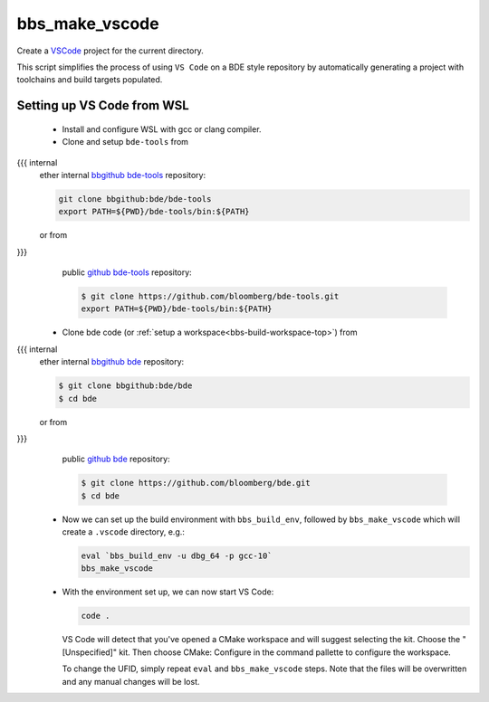 .. _bbs_make_vscode-top:

===============
bbs_make_vscode
===============
Create a `VSCode <https://code.visualstudio.com/>`_ project for the current
directory.

This script simplifies the process of using ``VS Code`` on a BDE style
repository by automatically generating a project with toolchains and build
targets populated.

Setting up VS Code from WSL
===========================
  * Install and configure WSL with gcc or clang compiler.

  * Clone and setup ``bde-tools`` from
{{{ internal
    ether internal `bbgithub bde-tools
    <https://bbgithub.dev.bloomberg.com/bde/bde-tools>`_ repository:

    .. code-block:: shell

       git clone bbgithub:bde/bde-tools
       export PATH=${PWD}/bde-tools/bin:${PATH}

    or from
}}}
    public `github bde-tools <https://github.com/bloomberg/bde-tools>`_
    repository:

    .. code-block:: shell

       $ git clone https://github.com/bloomberg/bde-tools.git
       export PATH=${PWD}/bde-tools/bin:${PATH}

  * Clone bde code (or :ref:`setup a workspace<bbs-build-workspace-top>`) from
{{{ internal
    ether internal `bbgithub bde
    <https://bbgithub.dev.bloomberg.com/bde/bde>`_ repository:

    .. code-block:: shell

       $ git clone bbgithub:bde/bde
       $ cd bde

    or from
}}}
    public `github bde <https://github.com/bloomberg/bde>`_ repository:

    .. code-block:: shell

       $ git clone https://github.com/bloomberg/bde.git
       $ cd bde

  * Now we can set up the build environment with ``bbs_build_env``, followed by
    ``bbs_make_vscode`` which will create a ``.vscode`` directory, e.g.:

    .. code-block:: shell

       eval `bbs_build_env -u dbg_64 -p gcc-10`
       bbs_make_vscode

  * With the environment set up, we can now start VS Code:

    .. code-block:: shell

       code .

    VS Code will detect that you've opened a CMake workspace and will suggest
    selecting the kit. Choose the "[Unspecified]" kit. Then choose CMake:
    Configure in the command pallette to configure the workspace.

    To change the UFID, simply repeat ``eval`` and ``bbs_make_vscode`` steps.
    Note that the files will be overwritten and any manual changes will be
    lost.
